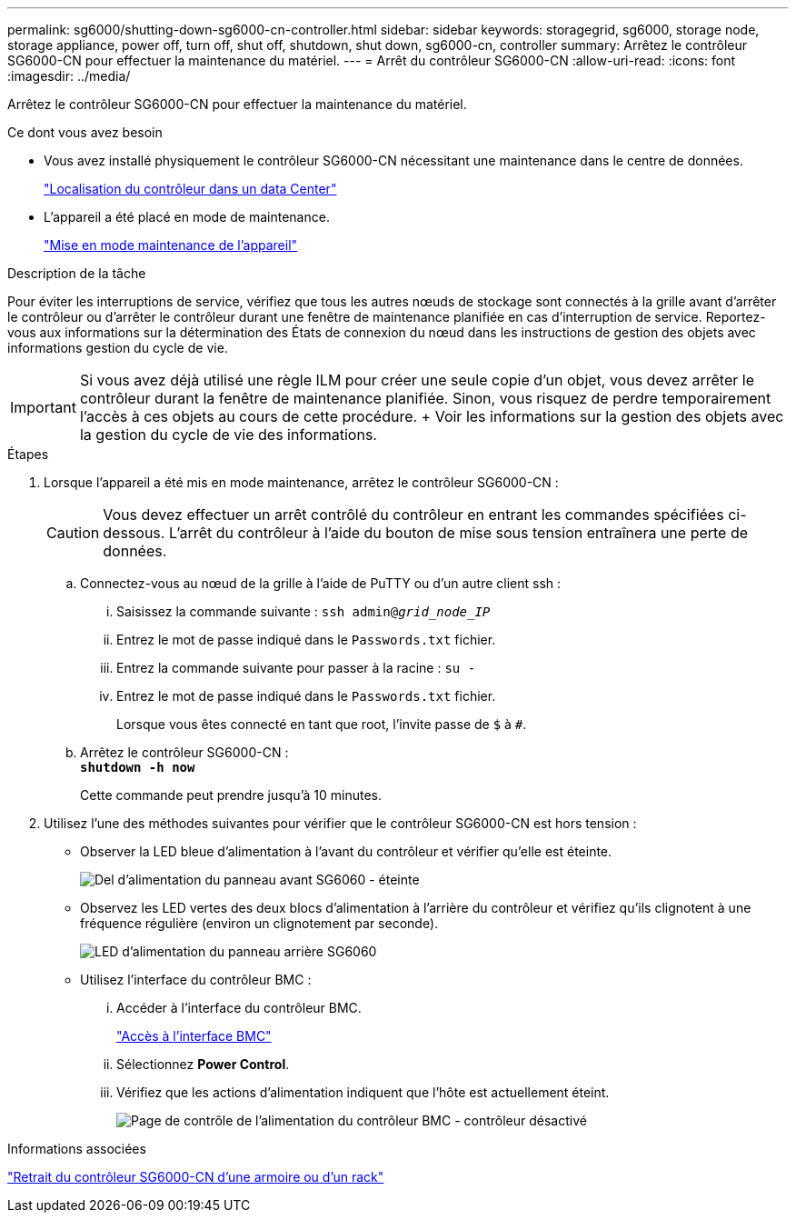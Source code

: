 ---
permalink: sg6000/shutting-down-sg6000-cn-controller.html 
sidebar: sidebar 
keywords: storagegrid, sg6000, storage node, storage appliance, power off, turn off, shut off, shutdown, shut down, sg6000-cn, controller 
summary: Arrêtez le contrôleur SG6000-CN pour effectuer la maintenance du matériel. 
---
= Arrêt du contrôleur SG6000-CN
:allow-uri-read: 
:icons: font
:imagesdir: ../media/


[role="lead"]
Arrêtez le contrôleur SG6000-CN pour effectuer la maintenance du matériel.

.Ce dont vous avez besoin
* Vous avez installé physiquement le contrôleur SG6000-CN nécessitant une maintenance dans le centre de données.
+
link:locating-controller-in-data-center.html["Localisation du contrôleur dans un data Center"]

* L'appareil a été placé en mode de maintenance.
+
link:placing-appliance-into-maintenance-mode.html["Mise en mode maintenance de l'appareil"]



.Description de la tâche
Pour éviter les interruptions de service, vérifiez que tous les autres nœuds de stockage sont connectés à la grille avant d'arrêter le contrôleur ou d'arrêter le contrôleur durant une fenêtre de maintenance planifiée en cas d'interruption de service. Reportez-vous aux informations sur la détermination des États de connexion du nœud dans les instructions de gestion des objets avec informations gestion du cycle de vie.


IMPORTANT: Si vous avez déjà utilisé une règle ILM pour créer une seule copie d'un objet, vous devez arrêter le contrôleur durant la fenêtre de maintenance planifiée. Sinon, vous risquez de perdre temporairement l'accès à ces objets au cours de cette procédure. + Voir les informations sur la gestion des objets avec la gestion du cycle de vie des informations.

.Étapes
. Lorsque l'appareil a été mis en mode maintenance, arrêtez le contrôleur SG6000-CN :
+

CAUTION: Vous devez effectuer un arrêt contrôlé du contrôleur en entrant les commandes spécifiées ci-dessous. L'arrêt du contrôleur à l'aide du bouton de mise sous tension entraînera une perte de données.

+
.. Connectez-vous au nœud de la grille à l'aide de PuTTY ou d'un autre client ssh :
+
... Saisissez la commande suivante : `ssh admin@_grid_node_IP_`
... Entrez le mot de passe indiqué dans le `Passwords.txt` fichier.
... Entrez la commande suivante pour passer à la racine : `su -`
... Entrez le mot de passe indiqué dans le `Passwords.txt` fichier.
+
Lorsque vous êtes connecté en tant que root, l'invite passe de `$` à `#`.



.. Arrêtez le contrôleur SG6000-CN : +
`*shutdown -h now*`
+
Cette commande peut prendre jusqu'à 10 minutes.



. Utilisez l'une des méthodes suivantes pour vérifier que le contrôleur SG6000-CN est hors tension :
+
** Observer la LED bleue d'alimentation à l'avant du contrôleur et vérifier qu'elle est éteinte.
+
image::../media/sg6060_front_panel_power_led_off.jpg[Del d'alimentation du panneau avant SG6060 - éteinte]

** Observez les LED vertes des deux blocs d'alimentation à l'arrière du contrôleur et vérifiez qu'ils clignotent à une fréquence régulière (environ un clignotement par seconde).
+
image::../media/sg6060_rear_panel_power_led_on.jpg[LED d'alimentation du panneau arrière SG6060]

** Utilisez l'interface du contrôleur BMC :
+
... Accéder à l'interface du contrôleur BMC.
+
link:accessing-bmc-interface-sg6000.html["Accès à l'interface BMC"]

... Sélectionnez *Power Control*.
... Vérifiez que les actions d'alimentation indiquent que l'hôte est actuellement éteint.
+
image::../media/bmc_power_control_page_controller_off.png[Page de contrôle de l'alimentation du contrôleur BMC - contrôleur désactivé]







.Informations associées
link:removing-sg6000-cn-controller-from-cabinet-or-rack.html["Retrait du contrôleur SG6000-CN d'une armoire ou d'un rack"]
